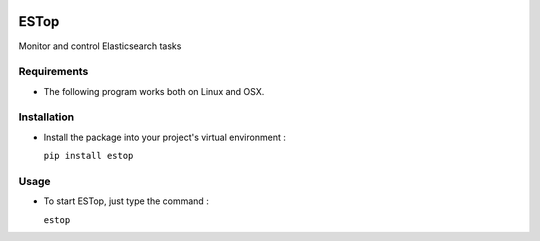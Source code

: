 .. image:: https://badge.fury.io/py/estop.svg
    :target: https://badge.fury.io/py/estop

================
ESTop
================

Monitor and control Elasticsearch tasks

Requirements
------------

* The following program works both on Linux and OSX.

Installation
------------

* Install the package into your project's virtual environment :

  ``pip install estop``

Usage
-----

* To start ESTop, just type the command :

  ``estop``
